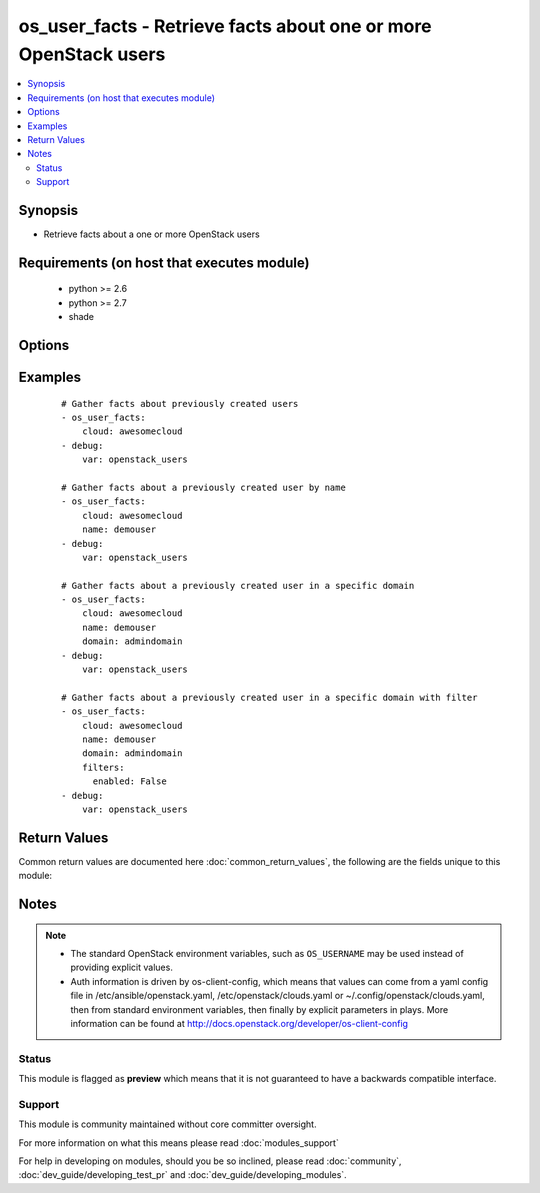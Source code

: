 .. _os_user_facts:


os_user_facts - Retrieve facts about one or more OpenStack users
++++++++++++++++++++++++++++++++++++++++++++++++++++++++++++++++

.. versionadded:: 2.1


.. contents::
   :local:
   :depth: 2


Synopsis
--------

* Retrieve facts about a one or more OpenStack users


Requirements (on host that executes module)
-------------------------------------------

  * python >= 2.6
  * python >= 2.7
  * shade


Options
-------

.. raw:: html

    <table border=1 cellpadding=4>
    <tr>
    <th class="head">parameter</th>
    <th class="head">required</th>
    <th class="head">default</th>
    <th class="head">choices</th>
    <th class="head">comments</th>
    </tr>
                <tr><td>api_timeout<br/><div style="font-size: small;"></div></td>
    <td>no</td>
    <td>None</td>
        <td></td>
        <td><div>How long should the socket layer wait before timing out for API calls. If this is omitted, nothing will be passed to the requests library.</div>        </td></tr>
                <tr><td>auth<br/><div style="font-size: small;"></div></td>
    <td>no</td>
    <td></td>
        <td></td>
        <td><div>Dictionary containing auth information as needed by the cloud's auth plugin strategy. For the default <em>password</em> plugin, this would contain <em>auth_url</em>, <em>username</em>, <em>password</em>, <em>project_name</em> and any information about domains if the cloud supports them. For other plugins, this param will need to contain whatever parameters that auth plugin requires. This parameter is not needed if a named cloud is provided or OpenStack OS_* environment variables are present.</div>        </td></tr>
                <tr><td>auth_type<br/><div style="font-size: small;"></div></td>
    <td>no</td>
    <td>password</td>
        <td></td>
        <td><div>Name of the auth plugin to use. If the cloud uses something other than password authentication, the name of the plugin should be indicated here and the contents of the <em>auth</em> parameter should be updated accordingly.</div>        </td></tr>
                <tr><td>availability_zone<br/><div style="font-size: small;"></div></td>
    <td>no</td>
    <td></td>
        <td></td>
        <td><div>Ignored. Present for backwards compatability</div>        </td></tr>
                <tr><td>cacert<br/><div style="font-size: small;"></div></td>
    <td>no</td>
    <td>None</td>
        <td></td>
        <td><div>A path to a CA Cert bundle that can be used as part of verifying SSL API requests.</div>        </td></tr>
                <tr><td>cert<br/><div style="font-size: small;"></div></td>
    <td>no</td>
    <td>None</td>
        <td></td>
        <td><div>A path to a client certificate to use as part of the SSL transaction.</div>        </td></tr>
                <tr><td>cloud<br/><div style="font-size: small;"></div></td>
    <td>no</td>
    <td></td>
        <td></td>
        <td><div>Named cloud to operate against. Provides default values for <em>auth</em> and <em>auth_type</em>. This parameter is not needed if <em>auth</em> is provided or if OpenStack OS_* environment variables are present.</div>        </td></tr>
                <tr><td>domain<br/><div style="font-size: small;"></div></td>
    <td>no</td>
    <td>None</td>
        <td></td>
        <td><div>Name or ID of the domain containing the user if the cloud supports domains</div>        </td></tr>
                <tr><td>endpoint_type<br/><div style="font-size: small;"></div></td>
    <td>no</td>
    <td>public</td>
        <td><ul><li>public</li><li>internal</li><li>admin</li></ul></td>
        <td><div>Endpoint URL type to fetch from the service catalog.</div>        </td></tr>
                <tr><td>filters<br/><div style="font-size: small;"></div></td>
    <td>no</td>
    <td>None</td>
        <td></td>
        <td><div>A dictionary of meta data to use for further filtering.  Elements of this dictionary may be additional dictionaries.</div>        </td></tr>
                <tr><td>key<br/><div style="font-size: small;"></div></td>
    <td>no</td>
    <td>None</td>
        <td></td>
        <td><div>A path to a client key to use as part of the SSL transaction.</div>        </td></tr>
                <tr><td>name<br/><div style="font-size: small;"></div></td>
    <td>yes</td>
    <td></td>
        <td></td>
        <td><div>Name or ID of the user</div>        </td></tr>
                <tr><td>region_name<br/><div style="font-size: small;"></div></td>
    <td>no</td>
    <td></td>
        <td></td>
        <td><div>Name of the region.</div>        </td></tr>
                <tr><td>timeout<br/><div style="font-size: small;"></div></td>
    <td>no</td>
    <td>180</td>
        <td></td>
        <td><div>How long should ansible wait for the requested resource.</div>        </td></tr>
                <tr><td>validate_certs<br/><div style="font-size: small;"></div></td>
    <td>no</td>
    <td></td>
        <td></td>
        <td><div>Whether or not SSL API requests should be verified. Before 2.3 this defaulted to True.</div></br>
    <div style="font-size: small;">aliases: verify<div>        </td></tr>
                <tr><td>wait<br/><div style="font-size: small;"></div></td>
    <td>no</td>
    <td>yes</td>
        <td><ul><li>yes</li><li>no</li></ul></td>
        <td><div>Should ansible wait until the requested resource is complete.</div>        </td></tr>
        </table>
    </br>



Examples
--------

 ::

    # Gather facts about previously created users
    - os_user_facts:
        cloud: awesomecloud
    - debug:
        var: openstack_users
    
    # Gather facts about a previously created user by name
    - os_user_facts:
        cloud: awesomecloud
        name: demouser
    - debug:
        var: openstack_users
    
    # Gather facts about a previously created user in a specific domain
    - os_user_facts:
        cloud: awesomecloud
        name: demouser
        domain: admindomain
    - debug:
        var: openstack_users
    
    # Gather facts about a previously created user in a specific domain with filter
    - os_user_facts:
        cloud: awesomecloud
        name: demouser
        domain: admindomain
        filters:
          enabled: False
    - debug:
        var: openstack_users

Return Values
-------------

Common return values are documented here :doc:`common_return_values`, the following are the fields unique to this module:

.. raw:: html

    <table border=1 cellpadding=4>
    <tr>
    <th class="head">name</th>
    <th class="head">description</th>
    <th class="head">returned</th>
    <th class="head">type</th>
    <th class="head">sample</th>
    </tr>

        <tr>
        <td> openstack_users </td>
        <td> has all the OpenStack facts about users </td>
        <td align=center> always, but can be null </td>
        <td align=center> complex </td>
        <td align=center>  </td>
    </tr>
        
    </table>
    </br></br>

Notes
-----

.. note::
    - The standard OpenStack environment variables, such as ``OS_USERNAME`` may be used instead of providing explicit values.
    - Auth information is driven by os-client-config, which means that values can come from a yaml config file in /etc/ansible/openstack.yaml, /etc/openstack/clouds.yaml or ~/.config/openstack/clouds.yaml, then from standard environment variables, then finally by explicit parameters in plays. More information can be found at http://docs.openstack.org/developer/os-client-config



Status
~~~~~~

This module is flagged as **preview** which means that it is not guaranteed to have a backwards compatible interface.


Support
~~~~~~~

This module is community maintained without core committer oversight.

For more information on what this means please read :doc:`modules_support`


For help in developing on modules, should you be so inclined, please read :doc:`community`, :doc:`dev_guide/developing_test_pr` and :doc:`dev_guide/developing_modules`.
